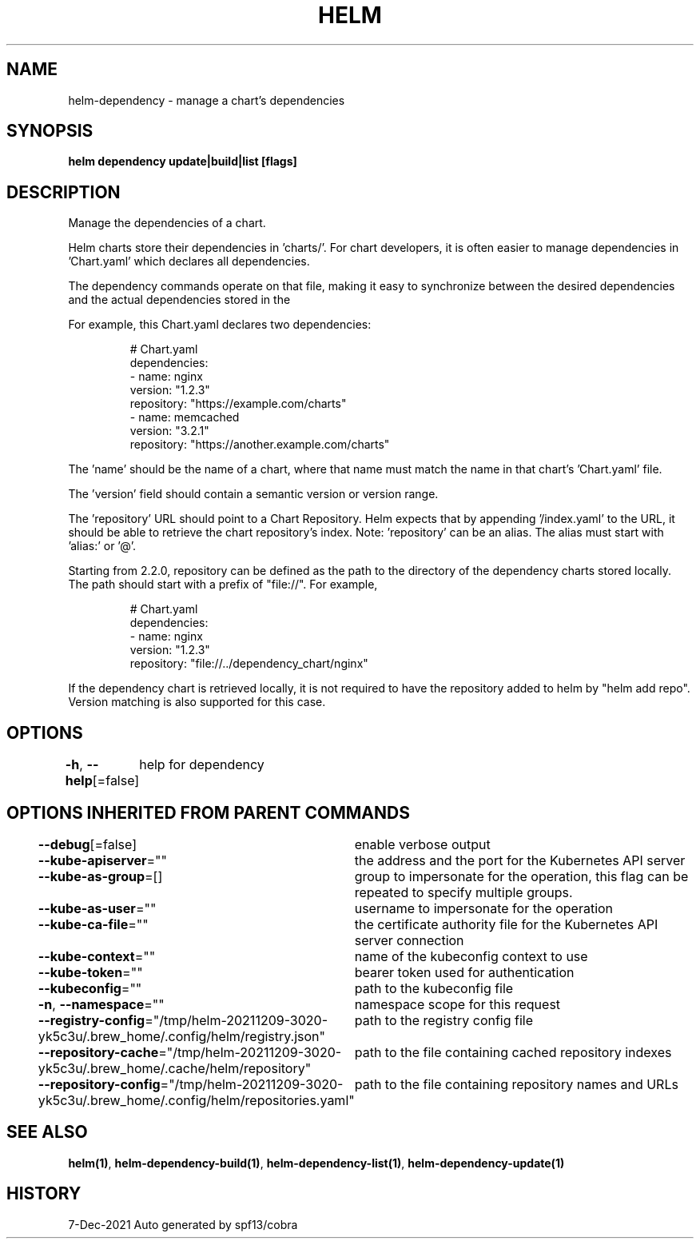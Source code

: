 .nh
.TH "HELM" "1" "Dec 2021" "Auto generated by spf13/cobra" ""

.SH NAME
.PP
helm\-dependency \- manage a chart's dependencies


.SH SYNOPSIS
.PP
\fBhelm dependency update|build|list [flags]\fP


.SH DESCRIPTION
.PP
Manage the dependencies of a chart.

.PP
Helm charts store their dependencies in 'charts/'. For chart developers, it is
often easier to manage dependencies in 'Chart.yaml' which declares all
dependencies.

.PP
The dependency commands operate on that file, making it easy to synchronize
between the desired dependencies and the actual dependencies stored in the
'charts/' directory.

.PP
For example, this Chart.yaml declares two dependencies:

.PP
.RS

.nf
# Chart.yaml
dependencies:
\- name: nginx
  version: "1.2.3"
  repository: "https://example.com/charts"
\- name: memcached
  version: "3.2.1"
  repository: "https://another.example.com/charts"

.fi
.RE

.PP
The 'name' should be the name of a chart, where that name must match the name
in that chart's 'Chart.yaml' file.

.PP
The 'version' field should contain a semantic version or version range.

.PP
The 'repository' URL should point to a Chart Repository. Helm expects that by
appending '/index.yaml' to the URL, it should be able to retrieve the chart
repository's index. Note: 'repository' can be an alias. The alias must start
with 'alias:' or '@'.

.PP
Starting from 2.2.0, repository can be defined as the path to the directory of
the dependency charts stored locally. The path should start with a prefix of
"file://". For example,

.PP
.RS

.nf
# Chart.yaml
dependencies:
\- name: nginx
  version: "1.2.3"
  repository: "file://../dependency\_chart/nginx"

.fi
.RE

.PP
If the dependency chart is retrieved locally, it is not required to have the
repository added to helm by "helm add repo". Version matching is also supported
for this case.


.SH OPTIONS
.PP
\fB\-h\fP, \fB\-\-help\fP[=false]
	help for dependency


.SH OPTIONS INHERITED FROM PARENT COMMANDS
.PP
\fB\-\-debug\fP[=false]
	enable verbose output

.PP
\fB\-\-kube\-apiserver\fP=""
	the address and the port for the Kubernetes API server

.PP
\fB\-\-kube\-as\-group\fP=[]
	group to impersonate for the operation, this flag can be repeated to specify multiple groups.

.PP
\fB\-\-kube\-as\-user\fP=""
	username to impersonate for the operation

.PP
\fB\-\-kube\-ca\-file\fP=""
	the certificate authority file for the Kubernetes API server connection

.PP
\fB\-\-kube\-context\fP=""
	name of the kubeconfig context to use

.PP
\fB\-\-kube\-token\fP=""
	bearer token used for authentication

.PP
\fB\-\-kubeconfig\fP=""
	path to the kubeconfig file

.PP
\fB\-n\fP, \fB\-\-namespace\fP=""
	namespace scope for this request

.PP
\fB\-\-registry\-config\fP="/tmp/helm\-20211209\-3020\-yk5c3u/.brew\_home/.config/helm/registry.json"
	path to the registry config file

.PP
\fB\-\-repository\-cache\fP="/tmp/helm\-20211209\-3020\-yk5c3u/.brew\_home/.cache/helm/repository"
	path to the file containing cached repository indexes

.PP
\fB\-\-repository\-config\fP="/tmp/helm\-20211209\-3020\-yk5c3u/.brew\_home/.config/helm/repositories.yaml"
	path to the file containing repository names and URLs


.SH SEE ALSO
.PP
\fBhelm(1)\fP, \fBhelm\-dependency\-build(1)\fP, \fBhelm\-dependency\-list(1)\fP, \fBhelm\-dependency\-update(1)\fP


.SH HISTORY
.PP
7\-Dec\-2021 Auto generated by spf13/cobra
